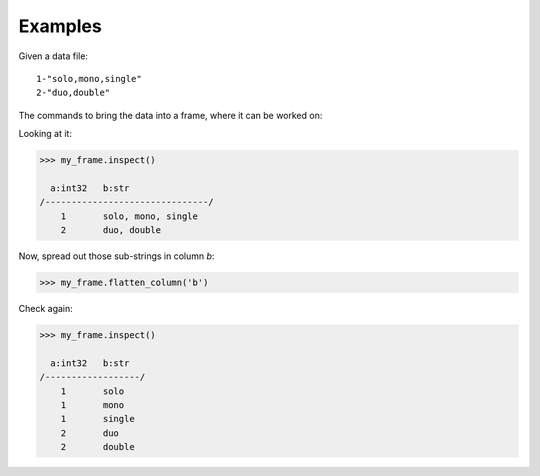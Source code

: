 Examples
--------
Given a data file::

    1-"solo,mono,single"
    2-"duo,double"

The commands to bring the data into a frame, where it can be worked on:

.. only:: html

    .. code::

        >>> my_csv = CsvFile("original_data.csv", schema=[('a', int32), ('b', str)], delimiter='-')
        >>> my_frame = Frame(source=my_csv)

.. only:: latex

    .. code::

        >>> my_csv = CsvFile("original_data.csv", schema=[('a', int32),
        ... ('b', str)], delimiter='-')
        >>> my_frame = Frame(source=my_csv)

Looking at it:

.. code::

    >>> my_frame.inspect()

      a:int32   b:str
    /-------------------------------/
        1       solo, mono, single
        2       duo, double

Now, spread out those sub-strings in column *b*:

.. code::

    >>> my_frame.flatten_column('b')

Check again:

.. code::

    >>> my_frame.inspect()

      a:int32   b:str
    /------------------/
        1       solo
        1       mono
        1       single
        2       duo
        2       double

